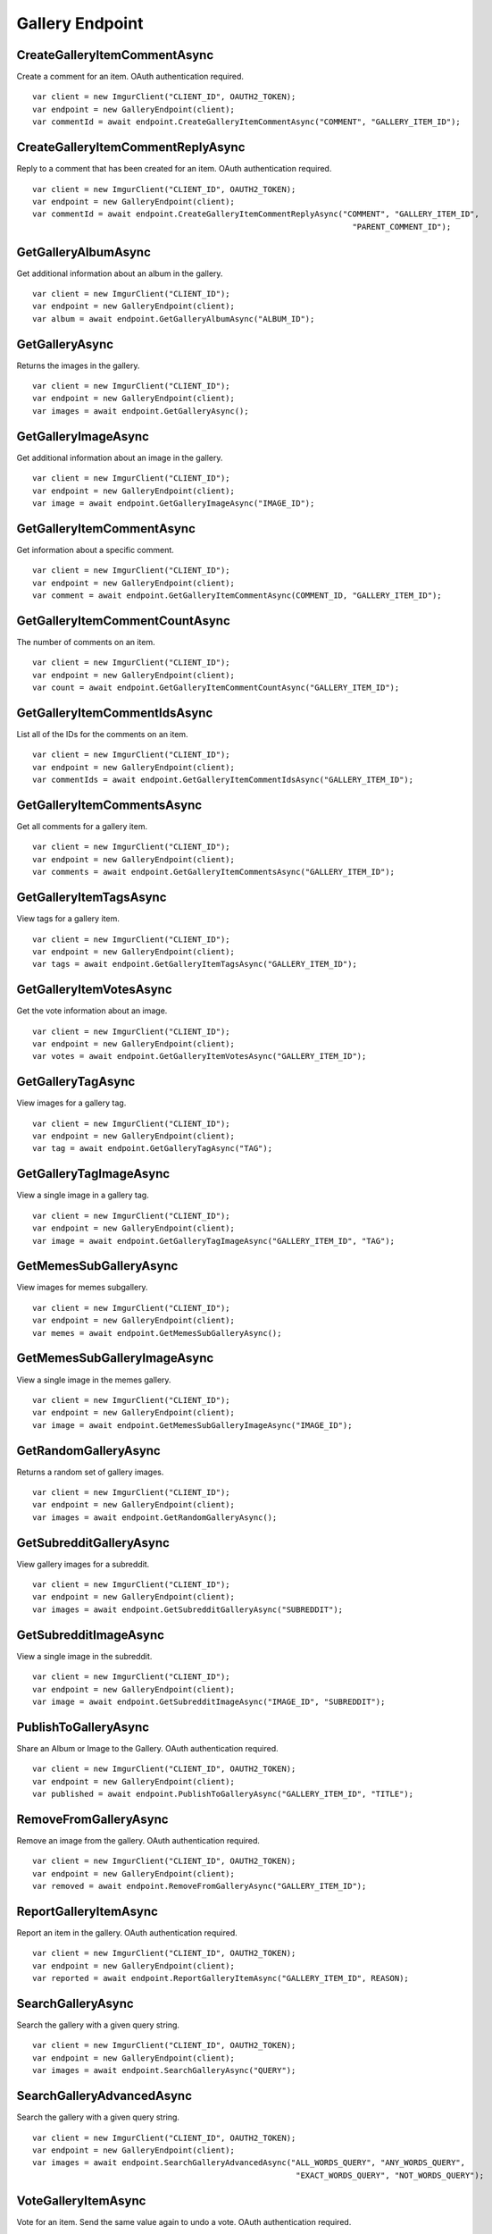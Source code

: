 Gallery Endpoint
================

CreateGalleryItemCommentAsync
-----------------------------

Create a comment for an item. OAuth authentication required.

::

        var client = new ImgurClient("CLIENT_ID", OAUTH2_TOKEN);
        var endpoint = new GalleryEndpoint(client);
        var commentId = await endpoint.CreateGalleryItemCommentAsync("COMMENT", "GALLERY_ITEM_ID");

CreateGalleryItemCommentReplyAsync
----------------------------------

Reply to a comment that has been created for an item. OAuth
authentication required.

::

        var client = new ImgurClient("CLIENT_ID", OAUTH2_TOKEN);
        var endpoint = new GalleryEndpoint(client);
        var commentId = await endpoint.CreateGalleryItemCommentReplyAsync("COMMENT", "GALLERY_ITEM_ID", 
                                                                            "PARENT_COMMENT_ID");
        

GetGalleryAlbumAsync
--------------------

Get additional information about an album in the gallery.

::

        var client = new ImgurClient("CLIENT_ID");
        var endpoint = new GalleryEndpoint(client);
        var album = await endpoint.GetGalleryAlbumAsync("ALBUM_ID");

GetGalleryAsync
---------------

Returns the images in the gallery.

::

        var client = new ImgurClient("CLIENT_ID");
        var endpoint = new GalleryEndpoint(client);
        var images = await endpoint.GetGalleryAsync();

GetGalleryImageAsync
--------------------

Get additional information about an image in the gallery.

::

        var client = new ImgurClient("CLIENT_ID");
        var endpoint = new GalleryEndpoint(client);
        var image = await endpoint.GetGalleryImageAsync("IMAGE_ID");

GetGalleryItemCommentAsync
--------------------------

Get information about a specific comment.

::

        var client = new ImgurClient("CLIENT_ID");
        var endpoint = new GalleryEndpoint(client);
        var comment = await endpoint.GetGalleryItemCommentAsync(COMMENT_ID, "GALLERY_ITEM_ID");

GetGalleryItemCommentCountAsync
-------------------------------

The number of comments on an item.

::

        var client = new ImgurClient("CLIENT_ID");
        var endpoint = new GalleryEndpoint(client);
        var count = await endpoint.GetGalleryItemCommentCountAsync("GALLERY_ITEM_ID");

GetGalleryItemCommentIdsAsync
-----------------------------

List all of the IDs for the comments on an item.

::

        var client = new ImgurClient("CLIENT_ID");
        var endpoint = new GalleryEndpoint(client);
        var commentIds = await endpoint.GetGalleryItemCommentIdsAsync("GALLERY_ITEM_ID");

GetGalleryItemCommentsAsync
---------------------------

Get all comments for a gallery item.

::

        var client = new ImgurClient("CLIENT_ID");
        var endpoint = new GalleryEndpoint(client);
        var comments = await endpoint.GetGalleryItemCommentsAsync("GALLERY_ITEM_ID");

GetGalleryItemTagsAsync
-----------------------

View tags for a gallery item.

::

        var client = new ImgurClient("CLIENT_ID");
        var endpoint = new GalleryEndpoint(client);
        var tags = await endpoint.GetGalleryItemTagsAsync("GALLERY_ITEM_ID");

GetGalleryItemVotesAsync
------------------------

Get the vote information about an image.

::

        var client = new ImgurClient("CLIENT_ID");
        var endpoint = new GalleryEndpoint(client);
        var votes = await endpoint.GetGalleryItemVotesAsync("GALLERY_ITEM_ID");

GetGalleryTagAsync
------------------

View images for a gallery tag.

::

        var client = new ImgurClient("CLIENT_ID");
        var endpoint = new GalleryEndpoint(client);
        var tag = await endpoint.GetGalleryTagAsync("TAG");

GetGalleryTagImageAsync
-----------------------

View a single image in a gallery tag.

::

        var client = new ImgurClient("CLIENT_ID");
        var endpoint = new GalleryEndpoint(client);
        var image = await endpoint.GetGalleryTagImageAsync("GALLERY_ITEM_ID", "TAG");

GetMemesSubGalleryAsync
-----------------------

View images for memes subgallery.

::

        var client = new ImgurClient("CLIENT_ID");
        var endpoint = new GalleryEndpoint(client);
        var memes = await endpoint.GetMemesSubGalleryAsync();

GetMemesSubGalleryImageAsync
----------------------------

View a single image in the memes gallery.

::

        var client = new ImgurClient("CLIENT_ID");
        var endpoint = new GalleryEndpoint(client);
        var image = await endpoint.GetMemesSubGalleryImageAsync("IMAGE_ID");

GetRandomGalleryAsync
---------------------

Returns a random set of gallery images.

::

        var client = new ImgurClient("CLIENT_ID");
        var endpoint = new GalleryEndpoint(client);
        var images = await endpoint.GetRandomGalleryAsync();

GetSubredditGalleryAsync
------------------------

View gallery images for a subreddit.

::

        var client = new ImgurClient("CLIENT_ID");
        var endpoint = new GalleryEndpoint(client);
        var images = await endpoint.GetSubredditGalleryAsync("SUBREDDIT");

GetSubredditImageAsync
----------------------

View a single image in the subreddit.

::

        var client = new ImgurClient("CLIENT_ID");
        var endpoint = new GalleryEndpoint(client);
        var image = await endpoint.GetSubredditImageAsync("IMAGE_ID", "SUBREDDIT");
		
PublishToGalleryAsync
---------------------

Share an Album or Image to the Gallery. OAuth authentication required.

::

        var client = new ImgurClient("CLIENT_ID", OAUTH2_TOKEN);
        var endpoint = new GalleryEndpoint(client);
        var published = await endpoint.PublishToGalleryAsync("GALLERY_ITEM_ID", "TITLE");

RemoveFromGalleryAsync
----------------------

Remove an image from the gallery. OAuth authentication required.

::

        var client = new ImgurClient("CLIENT_ID", OAUTH2_TOKEN);
        var endpoint = new GalleryEndpoint(client);
        var removed = await endpoint.RemoveFromGalleryAsync("GALLERY_ITEM_ID");

ReportGalleryItemAsync
----------------------

Report an item in the gallery. OAuth authentication required.

::

        var client = new ImgurClient("CLIENT_ID", OAUTH2_TOKEN);
        var endpoint = new GalleryEndpoint(client);
        var reported = await endpoint.ReportGalleryItemAsync("GALLERY_ITEM_ID", REASON);

SearchGalleryAsync
------------------

Search the gallery with a given query string.

::

        var client = new ImgurClient("CLIENT_ID", OAUTH2_TOKEN);
        var endpoint = new GalleryEndpoint(client);
        var images = await endpoint.SearchGalleryAsync("QUERY");

SearchGalleryAdvancedAsync
--------------------------

Search the gallery with a given query string.

::

        var client = new ImgurClient("CLIENT_ID", OAUTH2_TOKEN);
        var endpoint = new GalleryEndpoint(client);
        var images = await endpoint.SearchGalleryAdvancedAsync("ALL_WORDS_QUERY", "ANY_WORDS_QUERY", 
                                                                "EXACT_WORDS_QUERY", "NOT_WORDS_QUERY");

VoteGalleryItemAsync
--------------------

Vote for an item. Send the same value again to undo a vote. OAuth
authentication required.

::

        var client = new ImgurClient("CLIENT_ID", OAUTH2_TOKEN);
        var endpoint = new GalleryEndpoint(client);
        var voted = await VoteGalleryItemAsync("GALLERY_ITEM_ID", VOTE);

VoteGalleryTagAsync
-------------------

Vote for a tag. Send the same value again to undo a vote. OAuth
authentication required.

::

        var client = new ImgurClient("CLIENT_ID", OAUTH2_TOKEN);
        var endpoint = new GalleryEndpoint(client);
        var voted = await VoteGalleryTagAsync("GALLERY_ITEM_ID", "TAG", VOTE);